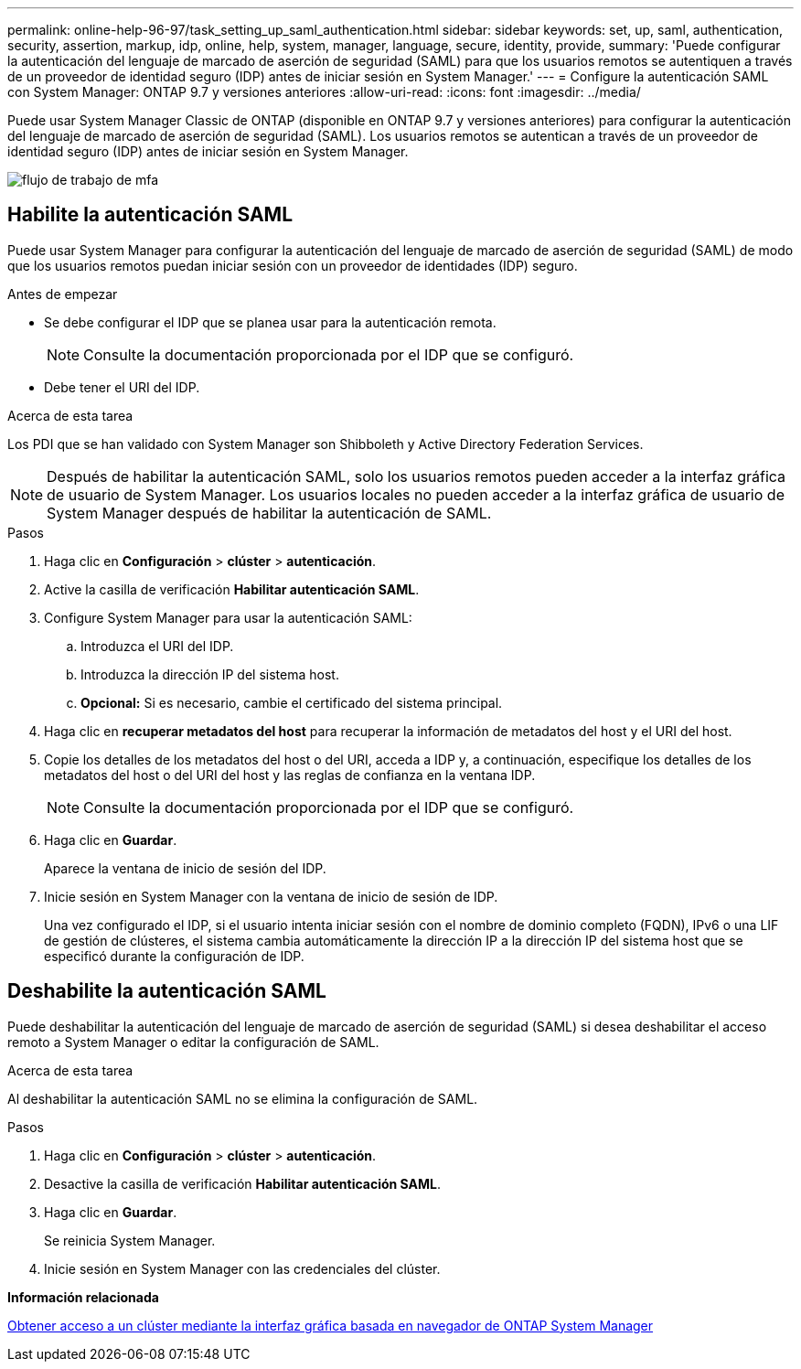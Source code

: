 ---
permalink: online-help-96-97/task_setting_up_saml_authentication.html 
sidebar: sidebar 
keywords: set, up, saml, authentication, security, assertion, markup, idp, online, help, system, manager,  language, secure, identity, provide, 
summary: 'Puede configurar la autenticación del lenguaje de marcado de aserción de seguridad (SAML) para que los usuarios remotos se autentiquen a través de un proveedor de identidad seguro (IDP) antes de iniciar sesión en System Manager.' 
---
= Configure la autenticación SAML con System Manager: ONTAP 9.7 y versiones anteriores
:allow-uri-read: 
:icons: font
:imagesdir: ../media/


[role="lead"]
Puede usar System Manager Classic de ONTAP (disponible en ONTAP 9.7 y versiones anteriores) para configurar la autenticación del lenguaje de marcado de aserción de seguridad (SAML). Los usuarios remotos se autentican a través de un proveedor de identidad seguro (IDP) antes de iniciar sesión en System Manager.

image::../media/mfa_workflow.gif[flujo de trabajo de mfa]



== Habilite la autenticación SAML

Puede usar System Manager para configurar la autenticación del lenguaje de marcado de aserción de seguridad (SAML) de modo que los usuarios remotos puedan iniciar sesión con un proveedor de identidades (IDP) seguro.

.Antes de empezar
* Se debe configurar el IDP que se planea usar para la autenticación remota.
+
[NOTE]
====
Consulte la documentación proporcionada por el IDP que se configuró.

====
* Debe tener el URI del IDP.


.Acerca de esta tarea
Los PDI que se han validado con System Manager son Shibboleth y Active Directory Federation Services.

[NOTE]
====
Después de habilitar la autenticación SAML, solo los usuarios remotos pueden acceder a la interfaz gráfica de usuario de System Manager. Los usuarios locales no pueden acceder a la interfaz gráfica de usuario de System Manager después de habilitar la autenticación de SAML.

====
.Pasos
. Haga clic en *Configuración* > *clúster* > *autenticación*.
. Active la casilla de verificación *Habilitar autenticación SAML*.
. Configure System Manager para usar la autenticación SAML:
+
.. Introduzca el URI del IDP.
.. Introduzca la dirección IP del sistema host.
.. *Opcional:* Si es necesario, cambie el certificado del sistema principal.


. Haga clic en *recuperar metadatos del host* para recuperar la información de metadatos del host y el URI del host.
. Copie los detalles de los metadatos del host o del URI, acceda a IDP y, a continuación, especifique los detalles de los metadatos del host o del URI del host y las reglas de confianza en la ventana IDP.
+
[NOTE]
====
Consulte la documentación proporcionada por el IDP que se configuró.

====
. Haga clic en *Guardar*.
+
Aparece la ventana de inicio de sesión del IDP.

. Inicie sesión en System Manager con la ventana de inicio de sesión de IDP.
+
Una vez configurado el IDP, si el usuario intenta iniciar sesión con el nombre de dominio completo (FQDN), IPv6 o una LIF de gestión de clústeres, el sistema cambia automáticamente la dirección IP a la dirección IP del sistema host que se especificó durante la configuración de IDP.





== Deshabilite la autenticación SAML

Puede deshabilitar la autenticación del lenguaje de marcado de aserción de seguridad (SAML) si desea deshabilitar el acceso remoto a System Manager o editar la configuración de SAML.

.Acerca de esta tarea
Al deshabilitar la autenticación SAML no se elimina la configuración de SAML.

.Pasos
. Haga clic en *Configuración* > *clúster* > *autenticación*.
. Desactive la casilla de verificación *Habilitar autenticación SAML*.
. Haga clic en *Guardar*.
+
Se reinicia System Manager.

. Inicie sesión en System Manager con las credenciales del clúster.


*Información relacionada*

xref:task_accessing_cluster_by_using_system_manager_brower_based_gui.adoc[Obtener acceso a un clúster mediante la interfaz gráfica basada en navegador de ONTAP System Manager]
